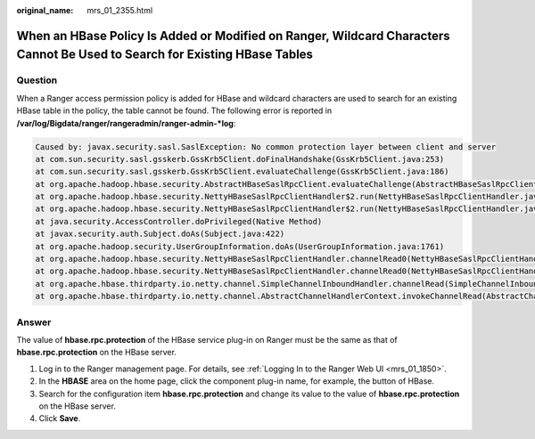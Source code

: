 :original_name: mrs_01_2355.html

.. _mrs_01_2355:

When an HBase Policy Is Added or Modified on Ranger, Wildcard Characters Cannot Be Used to Search for Existing HBase Tables
===========================================================================================================================

Question
--------

When a Ranger access permission policy is added for HBase and wildcard characters are used to search for an existing HBase table in the policy, the table cannot be found. The following error is reported in **/var/log/Bigdata/ranger/rangeradmin/ranger-admin-*log**:

.. code-block::

   Caused by: javax.security.sasl.SaslException: No common protection layer between client and server
   at com.sun.security.sasl.gsskerb.GssKrb5Client.doFinalHandshake(GssKrb5Client.java:253)
   at com.sun.security.sasl.gsskerb.GssKrb5Client.evaluateChallenge(GssKrb5Client.java:186)
   at org.apache.hadoop.hbase.security.AbstractHBaseSaslRpcClient.evaluateChallenge(AbstractHBaseSaslRpcClient.java:142)
   at org.apache.hadoop.hbase.security.NettyHBaseSaslRpcClientHandler$2.run(NettyHBaseSaslRpcClientHandler.java:142)
   at org.apache.hadoop.hbase.security.NettyHBaseSaslRpcClientHandler$2.run(NettyHBaseSaslRpcClientHandler.java:138)
   at java.security.AccessController.doPrivileged(Native Method)
   at javax.security.auth.Subject.doAs(Subject.java:422)
   at org.apache.hadoop.security.UserGroupInformation.doAs(UserGroupInformation.java:1761)
   at org.apache.hadoop.hbase.security.NettyHBaseSaslRpcClientHandler.channelRead0(NettyHBaseSaslRpcClientHandler.java:138)
   at org.apache.hadoop.hbase.security.NettyHBaseSaslRpcClientHandler.channelRead0(NettyHBaseSaslRpcClientHandler.java:42)
   at org.apache.hbase.thirdparty.io.netty.channel.SimpleChannelInboundHandler.channelRead(SimpleChannelInboundHandler.java:105)
   at org.apache.hbase.thirdparty.io.netty.channel.AbstractChannelHandlerContext.invokeChannelRead(AbstractChannelHandlerContext.java:362)

Answer
------

The value of **hbase.rpc.protection** of the HBase service plug-in on Ranger must be the same as that of **hbase.rpc.protection** on the HBase server.

#. Log in to the Ranger management page. For details, see :ref:`Logging In to the Ranger Web UI <mrs_01_1850>`.
#. In the **HBASE** area on the home page, click the component plug-in name, for example, the |image1| button of HBase.
#. Search for the configuration item **hbase.rpc.protection** and change its value to the value of **hbase.rpc.protection** on the HBase server.
#. Click **Save**.

.. |image1| image:: /_static/images/en-us_image_0000001296219652.png
